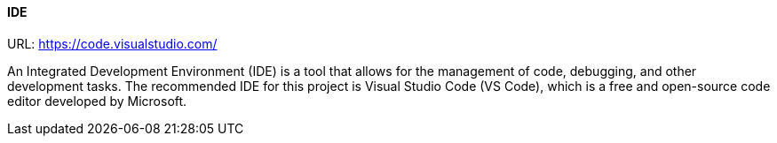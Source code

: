 ==== IDE

URL: https://code.visualstudio.com/

An Integrated Development Environment (IDE) is a tool that allows for the management of code, debugging, and other development tasks. The recommended IDE for this project is Visual Studio Code (VS Code), which is a free and open-source code editor developed by Microsoft.
